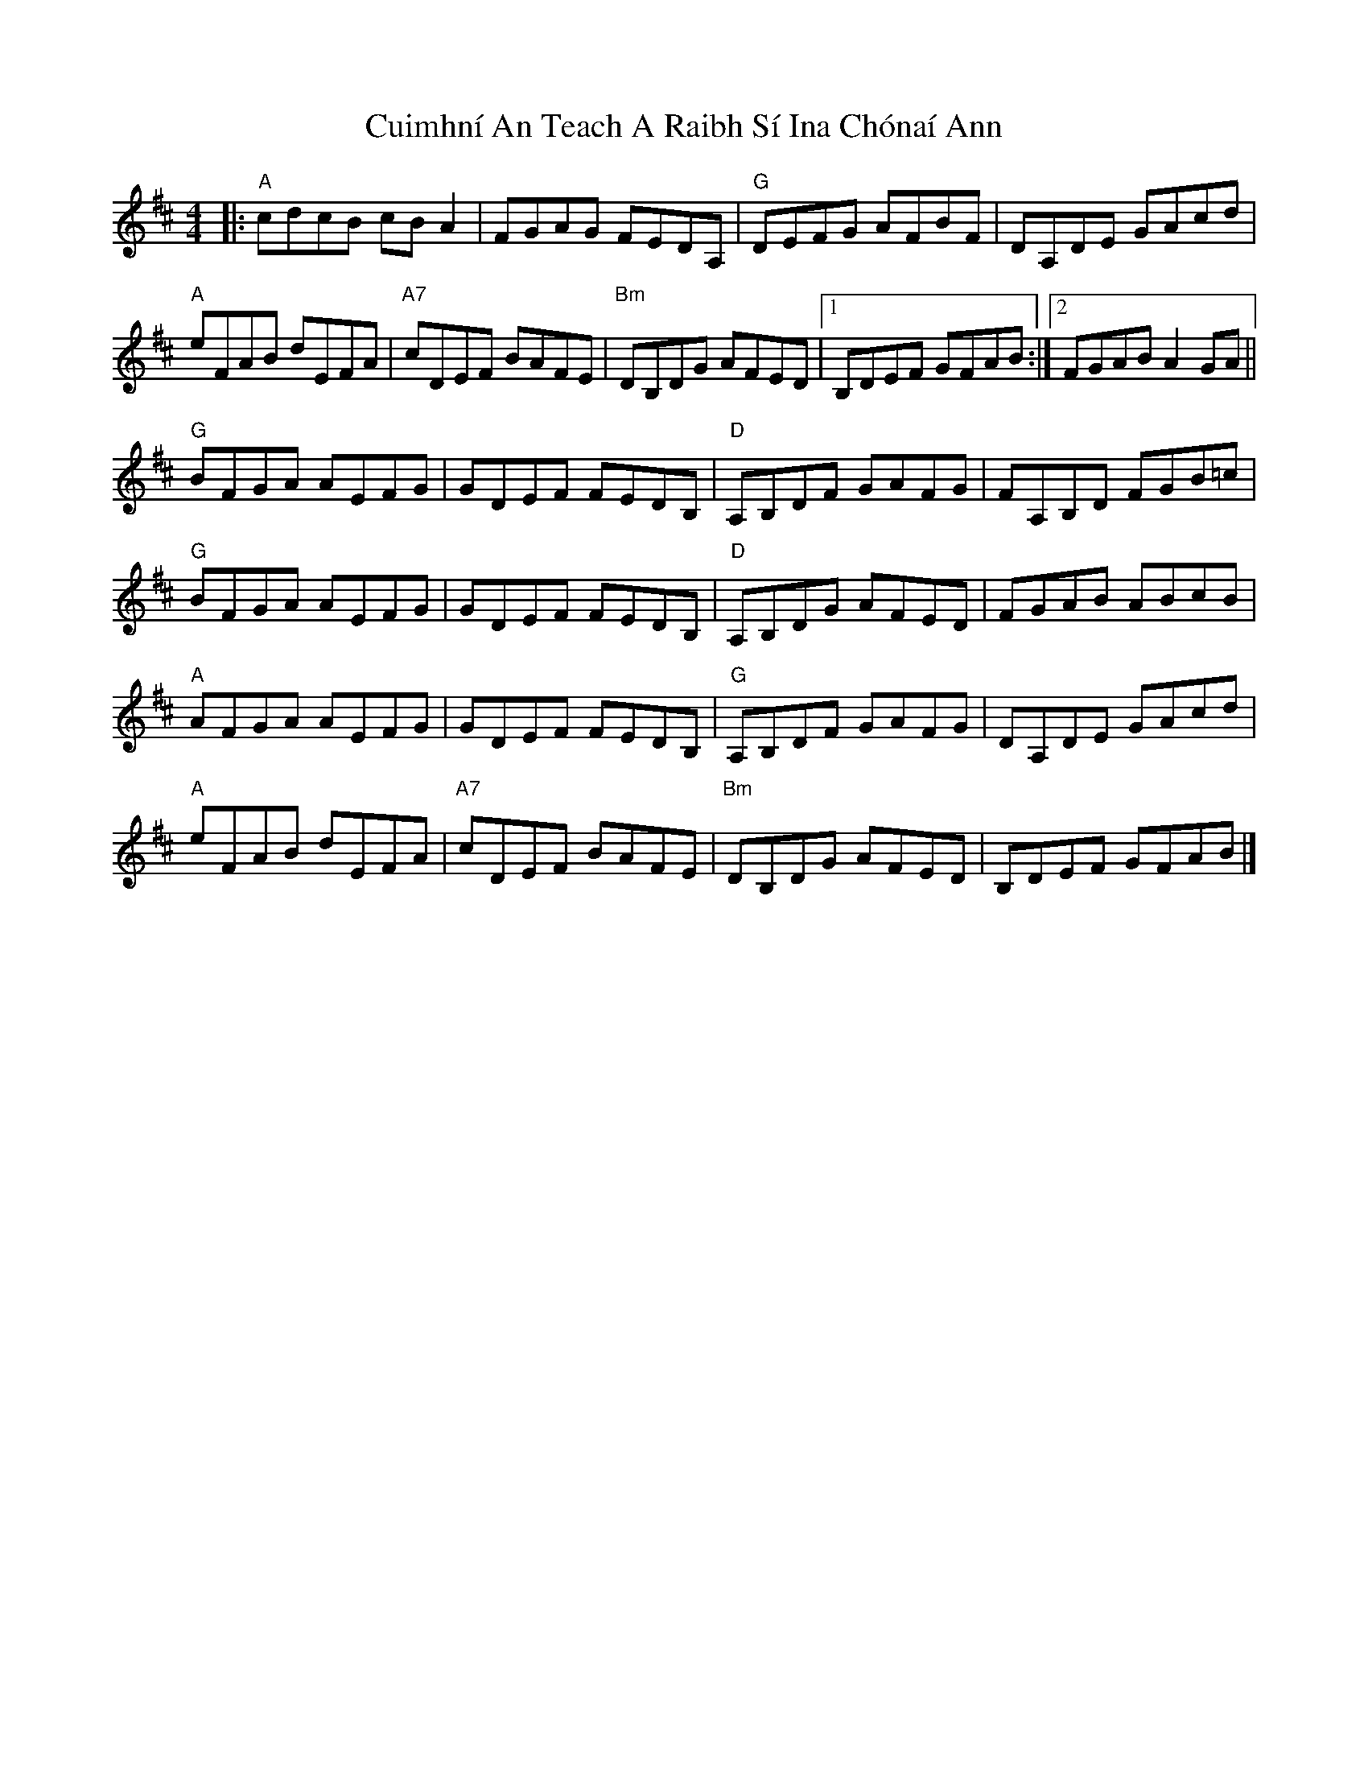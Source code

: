 X: 1
T: Cuimhní An Teach A Raibh Sí Ina Chónaí Ann
Z: Werewoof
S: https://thesession.org/tunes/16199#setting30603
R: reel
M: 4/4
L: 1/8
K: Amix
|:"A" cdcB cB A2 | FGAG FEDA, |"G" DEFG AFBF | DA,DE GAcd |
"A" eFAB dEFA |"A7" cDEF BAFE |"Bm" DB,DG AFED |1 B,DEF GFAB :|2 FGAB A2 GA ||
"G" BFGA AEFG | GDEF FEDB, |"D" A,B,DF GAFG | FA,B,D FGB=c |
"G" BFGA AEFG | GDEF FEDB, |"D" A,B,DG AFED | FGAB ABcB |
"A" AFGA AEFG | GDEF FEDB, |"G" A,B,DF GAFG | DA,DE GAcd |
"A" eFAB dEFA |"A7" cDEF BAFE |"Bm" DB,DG AFED | B,DEF GFAB |]
